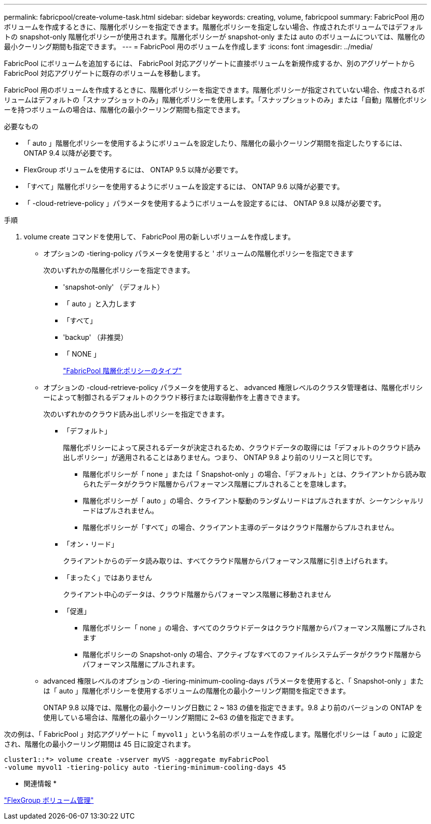 ---
permalink: fabricpool/create-volume-task.html 
sidebar: sidebar 
keywords: creating, volume, fabricpool 
summary: FabricPool 用のボリュームを作成するときに、階層化ポリシーを指定できます。階層化ポリシーを指定しない場合、作成されたボリュームではデフォルトの snapshot-only 階層化ポリシーが使用されます。階層化ポリシーが snapshot-only または auto のボリュームについては、階層化の最小クーリング期間も指定できます。 
---
= FabricPool 用のボリュームを作成します
:icons: font
:imagesdir: ../media/


[role="lead"]
FabricPool にボリュームを追加するには、 FabricPool 対応アグリゲートに直接ボリュームを新規作成するか、別のアグリゲートから FabricPool 対応アグリゲートに既存のボリュームを移動します。

FabricPool 用のボリュームを作成するときに、階層化ポリシーを指定できます。階層化ポリシーが指定されていない場合、作成されるボリュームはデフォルトの「スナップショットのみ」階層化ポリシーを使用します。「スナップショットのみ」または「自動」階層化ポリシーを持つボリュームの場合は、階層化の最小クーリング期間も指定できます。

.必要なもの
* 「 auto 」階層化ポリシーを使用するようにボリュームを設定したり、階層化の最小クーリング期間を指定したりするには、 ONTAP 9.4 以降が必要です。
* FlexGroup ボリュームを使用するには、 ONTAP 9.5 以降が必要です。
* 「すべて」階層化ポリシーを使用するようにボリュームを設定するには、 ONTAP 9.6 以降が必要です。
* 「 -cloud-retrieve-policy 」パラメータを使用するようにボリュームを設定するには、 ONTAP 9.8 以降が必要です。


.手順
. volume create コマンドを使用して、 FabricPool 用の新しいボリュームを作成します。
+
** オプションの -tiering-policy パラメータを使用すると ' ボリュームの階層化ポリシーを指定できます
+
次のいずれかの階層化ポリシーを指定できます。

+
*** 'snapshot-only' （デフォルト）
*** 「 auto 」と入力します
*** 「すべて」
*** 'backup' （非推奨）
*** 「 NONE 」
+
link:tiering-policies-concept.html#types-of-fabricpool-tiering-policies["FabricPool 階層化ポリシーのタイプ"]



** オプションの -cloud-retrieve-policy パラメータを使用すると、 advanced 権限レベルのクラスタ管理者は、階層化ポリシーによって制御されるデフォルトのクラウド移行または取得動作を上書きできます。
+
次のいずれかのクラウド読み出しポリシーを指定できます。

+
*** 「デフォルト」
+
階層化ポリシーによって戻されるデータが決定されるため、クラウドデータの取得には「デフォルトのクラウド読み出しポリシー」が適用されることはありません。つまり、 ONTAP 9.8 より前のリリースと同じです。

+
**** 階層化ポリシーが「 none 」または「 Snapshot-only 」の場合、「デフォルト」とは、クライアントから読み取られたデータがクラウド階層からパフォーマンス階層にプルされることを意味します。
**** 階層化ポリシーが「 auto 」の場合、クライアント駆動のランダムリードはプルされますが、シーケンシャルリードはプルされません。
**** 階層化ポリシーが「すべて」の場合、クライアント主導のデータはクラウド階層からプルされません。


*** 「オン・リード」
+
クライアントからのデータ読み取りは、すべてクラウド階層からパフォーマンス階層に引き上げられます。

*** 「まったく」ではありません
+
クライアント中心のデータは、クラウド階層からパフォーマンス階層に移動されません

*** 「促進」
+
**** 階層化ポリシー「 none 」の場合、すべてのクラウドデータはクラウド階層からパフォーマンス階層にプルされます
**** 階層化ポリシーの Snapshot-only の場合、アクティブなすべてのファイルシステムデータがクラウド階層からパフォーマンス階層にプルされます。




** advanced 権限レベルのオプションの -tiering-minimum-cooling-days パラメータを使用すると、「 Snapshot-only 」または「 auto 」階層化ポリシーを使用するボリュームの階層化の最小クーリング期間を指定できます。
+
ONTAP 9.8 以降では、階層化の最小クーリング日数に 2 ~ 183 の値を指定できます。9.8 より前のバージョンの ONTAP を使用している場合は、階層化の最小クーリング期間に 2~63 の値を指定できます。





次の例は、「 FabricPool 」対応アグリゲートに「 `myvol1` 」という名前のボリュームを作成します。階層化ポリシーは「 auto 」に設定され、階層化の最小クーリング期間は 45 日に設定されます。

[listing]
----
cluster1::*> volume create -vserver myVS -aggregate myFabricPool
-volume myvol1 -tiering-policy auto -tiering-minimum-cooling-days 45
----
* 関連情報 *

link:../flexgroup/index.html["FlexGroup ボリューム管理"]
